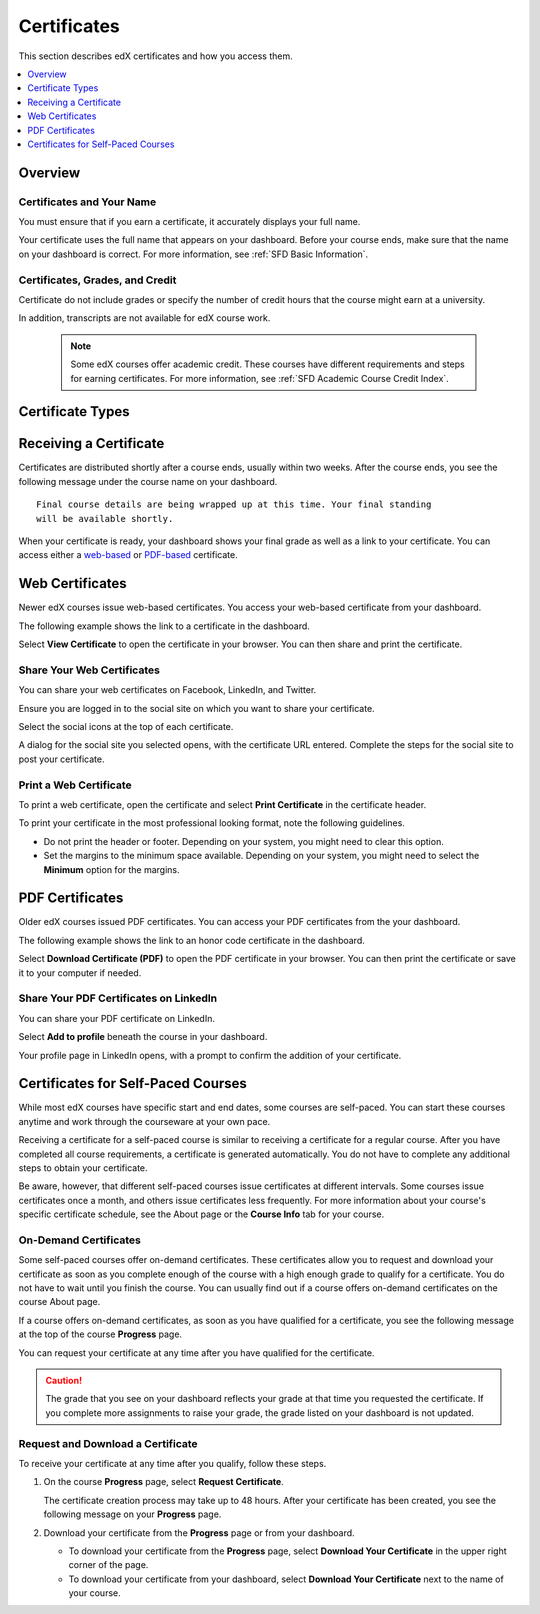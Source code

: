 .. _Certificates:

##############################
Certificates
##############################

This section describes edX certificates and how you access them.

.. contents::
 :local:
 :depth: 1

**********
Overview
**********

.. only:: Partners

  Nearly every course on edx.org offers a certificate when you complete the
  course successfully. 

  A certificate includes your name, the name of the course, and the edX partner
  university that created the course. Verified certificates also include the
  names of one or more members of the course team.

  .. note:: 
    A small number of edX courses do not offer certificates. For evidence that
    you completed the course, you can print a copy of the **Progress** page in
    the course.

.. only:: Open_edX

  Your course might be set up to issue certificates as evidence that you
  successfully completed the course.


===========================
Certificates and Your Name
===========================

You must ensure that if you earn a certificate, it accurately displays your
full name.

Your certificate uses the full name that appears on your dashboard. 
Before your course ends, make sure that the name on your dashboard is
correct. For more information, see :ref:`SFD Basic Information`.

=================================
Certificates, Grades, and Credit
=================================

Certificate do not include grades or specify the number of credit hours
that the course might earn at a university. 

.. only:: Partners

In addition, transcripts are not available for edX course work.

  .. Note:: 
    Some edX courses offer academic credit. These courses have different
    requirements and steps for earning certificates. For more information, see
    :ref:`SFD Academic Course Credit Index`.


****************************
Certificate Types
****************************

.. only:: Open_edX

  Different types of certificates might be available for courses you take: for
  example, "honor code" or "verified". You select the certificate type you want
  when you enroll in a course. You select the certificate type when you
  :ref:`enroll in a course <SFD Enrolling in a Course>`.

.. only:: Partners

    EdX offers three types of certificates. You select the certificate type
    when you :ref:`enroll in a course <SFD Enrolling in a Course>`.

    .. contents::
     :local:
     :depth: 1

    .. Note:: Not all courses offer every type of certificate.

    .. _SFD Honor Code Certificates:

    =========================
    Honor Code Certificates
    =========================

    Honor code certificates are free of charge and are available for all except
    a few specific courses. When you audit a course, or when you take a course
    that does not offer verified certificates, you automatically receive an
    honor code certificate if you meet the requirements to pass the course.

    .. image:: ../../shared/students/Images/SFD_HCCert.png
       :width: 500
       :alt: Example edX honor code certificate

    .. _SFD Verified Certificates:

    ======================
    Verified Certificates
    ======================

    Some edX courses offer verified certificates. A verified certificate shows
    not only that you successfully completed your edX course, but also that you
    have verified your identity by using a webcam and an official ID from your
    country or region. You might want to work toward a verified certificate if
    you plan to use your course for job applications, promotions, or school
    applications.

    .. image:: ../../shared/students/Images/SFD_VerCert.png
       :width: 500
       :alt: Example edX verified certificate

    If a course offers verified certificates, you see a "Verified" badge on the
    course image in the list of courses on edx.org.

    .. image:: ../../shared/students/Images/SFD_VerifiedBadge.png
       :width: 200
       :alt: Image of DemoX course listing with a verified badge

    For a list of all courses that offer verified certificates, see the `edX
    course catalog`_.

    Verified certificates are available for a fee that varies by course. The
    fee helps support edX. If you want to donate to edX, you can choose to pay
    more than the minimum required fee. For more information about the fee for
    a particular course, see the About page for that course.

    When you enroll in the verified certificate track for a course, you must
    submit a payment before you can see course content. You do not have to
    verify your identity at that time. However, you must verify your identity
    before the deadline for verification in that course. For more information,
    see :ref:`SFD Verify Your Identity`.

    .. note:: When you verify your identity for one course, you verify your 
     identity for all edX courses. Verification is effective for one year. If
     you enroll in another verified course within that year, you do not have to
     verify your identity again.

    If you have a question or an issue with billing for a verified certificate,
    contact edX at `billing@edx.org <mailto://billing@edx.org>`_. Include your
    order number, but please **do not include your credit card information**.

    =========================
    XSeries Certificates
    =========================

    XSeries certificates show that you have successfully earned a verified
    certificate for each course in a series of courses that make up an XSeries
    program.

    If a course is part of an XSeries program, you see an "XSeries Program"
    badge on the course image in the list of courses on edx.org.

    .. image:: ../../shared/students/Images/SFD_XseriesBadge.png
       :width: 200
       :alt: An image of the DemoX course listing with a verified badge.

    For a list of all courses that are part of an XSeries program, see the `edX
    course catalog`_.

    .. _edX course catalog: https://www.edx.org/course-list/allschools/verified/allcourses`


    ****************************
    Changing a Certificate Type
    ****************************

    You can register for one type of certificate but later decide that you want
    a different type of certificate. For example, you might register for an
    honor code certificate, but then later decide that you want to earn a
    verified certificate.

    You can change the certificate type until registration for verified
    certificates ends for your course, usually two or more weeks after the
    course starts.

    * To upgrade to a verified certificate, go to your dashboard, and then
      select **Upgrade to Verified Track** under the name of your course. You
      then follow the instructions to register for a verified certificate.

    * To change from a verified certificate to an honor code certificate, go to
      your dashboard, and then select **Unregister** under the name of your
      course. The edX support team will contact you with information about a
      refund. You must change to an honor code certificate before verified
      certificate registration closes for your course if you want to receive a
      refund.

      If you do not see the **Unregister** button, registration for verified
      certificates has closed. Registration for verified certificates typically
      closes two weeks after the course has started, or after at least one
      assignment due date has passed.

    If you have questions about changing your certificate type, contact the edX
    support team at `technical@edx.org <mailto://technical@edx.org>`_.

*************************
Receiving a Certificate
*************************

Certificates are distributed shortly after a course ends, usually within two
weeks. After the course ends, you see the following message under the
course name on your dashboard.

::

  Final course details are being wrapped up at this time. Your final standing
  will be available shortly.

When your certificate is ready, your dashboard shows your final grade as well
as a link to your certificate. You can access either a `web-based <Web
Certificates>`_ or `PDF-based <PDF Certificates>`_ certificate.

*************************
Web Certificates
*************************

Newer edX courses issue web-based certificates. You access your web-based
certificate from your dashboard.

The following example shows the link to a certificate in the dashboard.

.. image:: ../../shared/students/Images/SFD_Cert_web.png
   :width: 600
   :alt: Dashboard with course name, grade, and link to the web certificate.

Select **View Certificate** to open the certificate in your browser. You can
then share and print the certificate.

============================
Share Your Web Certificates
============================

You can share your web certificates on Facebook, LinkedIn, and Twitter.

Ensure you are logged in to the social site on which you want to share your
certificate.

Select the social icons at the top of each certificate.

A dialog for the social site you selected opens, with the certificate URL
entered. Complete the steps for the social site to post your certificate.

.. _Print a Web Certificate:

============================
Print a Web Certificate
============================

To print a web certificate, open the certificate and select **Print
Certificate** in the certificate header.

To print your certificate in the most professional looking format, note the
following guidelines.

* Do not print the header or footer. Depending on your system, you might need
  to clear this option.

* Set the margins to the minimum space available. Depending on your system, you
  might need to select the **Minimum** option for the margins.


*************************
PDF Certificates
*************************

Older edX courses issued PDF certificates. You can access your PDF certificates
from the your dashboard.

The following example shows the link to an honor code certificate in the
dashboard.

.. image:: ../../shared/students/Images/SFD_Cert_DownloadButton.png
   :width: 600
   :alt: Dashboard with course name, grade, and link to the PDF certificate.

Select **Download Certificate (PDF)** to open the PDF certificate in your
browser. You can then print the certificate or save it to your computer if
needed.

========================================
Share Your PDF Certificates on LinkedIn
========================================

You can share your PDF certificate on LinkedIn.

Select **Add to profile** beneath the course in your dashboard.

Your profile page in LinkedIn opens, with a prompt to confirm the addition of
your certificate.


***********************************
Certificates for Self-Paced Courses
***********************************

While most edX courses have specific start and end dates, some courses are
self-paced. You can start these courses anytime and work through the
courseware at your own pace.

Receiving a certificate for a self-paced course is similar to receiving a
certificate for a regular course. After you have completed all course
requirements, a certificate is generated automatically. You do not have to
complete any additional steps to obtain your certificate.

Be aware, however, that different self-paced courses issue certificates at
different intervals. Some courses issue certificates once a month, and others
issue certificates less frequently. For more information about your course's
specific certificate schedule, see the About page or the **Course Info** tab
for your course.

.. _SFD On Demand Certificates: 

======================
On-Demand Certificates
======================

Some self-paced courses offer on-demand certificates. These certificates
allow you to request and download your certificate as soon as you complete
enough of the course with a high enough grade to qualify for a certificate.
You do not have to wait until you finish the course. You can usually find out
if a course offers on-demand certificates on the course About page.

If a course offers on-demand certificates, as soon as you have qualified for a
certificate, you see the following message at the top of the course
**Progress** page.

.. image:: ../../shared/students/Images/SFD_Cert_QualifiedOnDemand.png
  :width: 600
  :alt: Image of the top of a Progress page, with the text "Congratulations,
      you qualified for a certificate!"

You can request your certificate at any time after you have qualified for the
certificate. 

.. Caution:: 
 The grade that you see on your dashboard reflects your grade at that time you
 requested the certificate. If you complete more assignments to raise your
 grade, the grade listed on your dashboard is not updated.

.. _Request Download Certificate:

====================================
Request and Download a Certificate
====================================

To receive your certificate at any time after you qualify, follow these steps.

#. On the course **Progress** page, select **Request Certificate**.

   The certificate creation process may take up to 48 hours. After your
   certificate has been created, you see the following message on your
   **Progress** page.

   .. image:: ../../shared/students/Images/SFD_Certs_CertificateAvailable.png
    :width: 600
    :alt: Image of a message with the following text: "Your certificate is
        available. You can keep working for a higher grade, or request your
        certificate now."

#. Download your certificate from the **Progress** page or from your dashboard.

   * To download your certificate from the **Progress** page, select
     **Download Your Certificate** in the upper right corner of the page.

   * To download your certificate from your dashboard, select **Download Your
     Certificate** next to the name of your course.


.. only:: Open_edX

    ************************************
    Upload a Badge to Mozilla Backpack
    ************************************

    For most courses, when you earn a certificate, you can download a badge
    representing your achievement and share it on a badging site such as
    Mozilla Backpack.

    To share your badge on Mozilla Backpack, follow these steps.

    #. When your certificate for a course is ready, your dashboard will show
       you your final grade for the class and a link to your certificate.

       .. image:: ../../shared/students/Images/SFD_Cert_DownloadButton.png
        :width: 600
        :alt: Dashboard with course name, grade, and link to certificate

    #. Select **View Your Certificate**.

    #. On the certificate web page, select the badge icon.

       .. image:: ../../shared/students/Images/SFD_BadgeShareButton.png
        :width: 600
        :alt: Icon bar at the top of the certificate web view, showing the
           Mozilla Backpack share icon.

       You see instructions for downloading your badge and then sharing it on
       the Mozilla Backpack site. You have to create an account on Mozilla
       Backpack to share your badge.

       .. image:: ../../shared/students/Images/SFD_MozillaBackpackShareDialog.png
        :width: 500 
        :alt: Dialog with instructions that opens when you select the Mozilla
            Backpack share icon.
